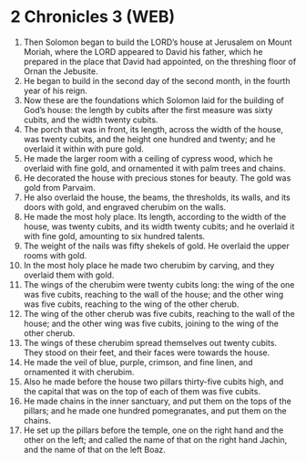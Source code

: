* 2 Chronicles 3 (WEB)
:PROPERTIES:
:ID: WEB/14-2CH03
:END:

1. Then Solomon began to build the LORD’s house at Jerusalem on Mount Moriah, where the LORD appeared to David his father, which he prepared in the place that David had appointed, on the threshing floor of Ornan the Jebusite.
2. He began to build in the second day of the second month, in the fourth year of his reign.
3. Now these are the foundations which Solomon laid for the building of God’s house: the length by cubits after the first measure was sixty cubits, and the width twenty cubits.
4. The porch that was in front, its length, across the width of the house, was twenty cubits, and the height one hundred and twenty; and he overlaid it within with pure gold.
5. He made the larger room with a ceiling of cypress wood, which he overlaid with fine gold, and ornamented it with palm trees and chains.
6. He decorated the house with precious stones for beauty. The gold was gold from Parvaim.
7. He also overlaid the house, the beams, the thresholds, its walls, and its doors with gold, and engraved cherubim on the walls.
8. He made the most holy place. Its length, according to the width of the house, was twenty cubits, and its width twenty cubits; and he overlaid it with fine gold, amounting to six hundred talents.
9. The weight of the nails was fifty shekels of gold. He overlaid the upper rooms with gold.
10. In the most holy place he made two cherubim by carving, and they overlaid them with gold.
11. The wings of the cherubim were twenty cubits long: the wing of the one was five cubits, reaching to the wall of the house; and the other wing was five cubits, reaching to the wing of the other cherub.
12. The wing of the other cherub was five cubits, reaching to the wall of the house; and the other wing was five cubits, joining to the wing of the other cherub.
13. The wings of these cherubim spread themselves out twenty cubits. They stood on their feet, and their faces were towards the house.
14. He made the veil of blue, purple, crimson, and fine linen, and ornamented it with cherubim.
15. Also he made before the house two pillars thirty-five cubits high, and the capital that was on the top of each of them was five cubits.
16. He made chains in the inner sanctuary, and put them on the tops of the pillars; and he made one hundred pomegranates, and put them on the chains.
17. He set up the pillars before the temple, one on the right hand and the other on the left; and called the name of that on the right hand Jachin, and the name of that on the left Boaz.
